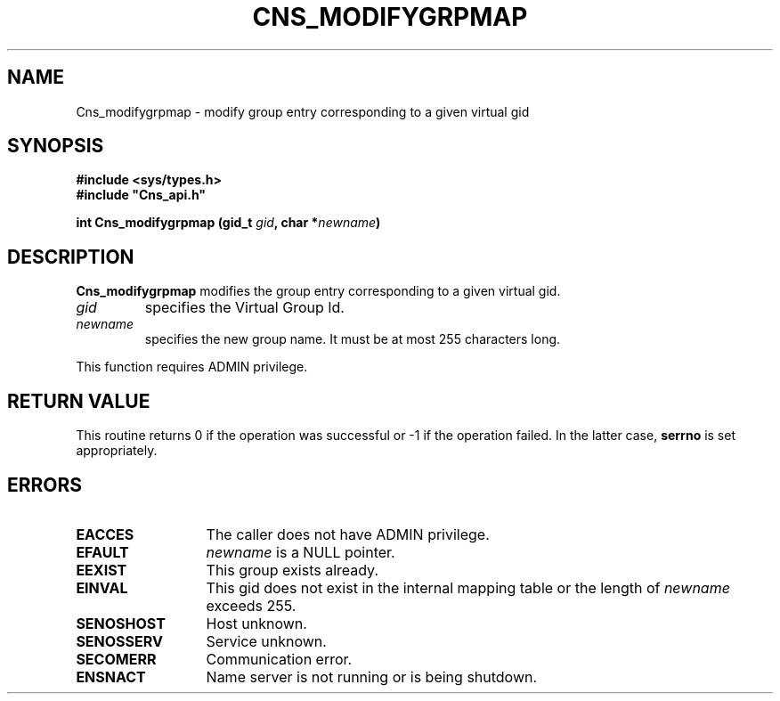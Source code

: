 .\" @(#)$RCSfile: Cns_modifygrpmap.man,v $ $Revision: 1.3 $ $Date: 2008/02/26 18:20:59 $ CERN IT-GD/SC Jean-Philippe Baud
.\" Copyright (C) 2005-2007 by CERN/IT/GD/SC
.\" All rights reserved
.\"
.TH CNS_MODIFYGRPMAP 3 "$Date: 2008/02/26 18:20:59 $" CASTOR "Cns Library Functions"
.SH NAME
Cns_modifygrpmap \- modify group entry corresponding to a given virtual gid
.SH SYNOPSIS
.B #include <sys/types.h>
.br
\fB#include "Cns_api.h"\fR
.sp
.BI "int Cns_modifygrpmap (gid_t " gid ,
.BI "char *" newname )
.SH DESCRIPTION
.B Cns_modifygrpmap
modifies the group entry corresponding to a given virtual gid.
.TP
.I gid
specifies the Virtual Group Id.
.TP
.I newname
specifies the new group name.
It must be at most 255 characters long.
.LP
This function requires ADMIN privilege.
.SH RETURN VALUE
This routine returns 0 if the operation was successful or -1 if the operation
failed. In the latter case,
.B serrno
is set appropriately.
.SH ERRORS
.TP 1.3i
.B EACCES
The caller does not have ADMIN privilege.
.TP
.B EFAULT
.I newname
is a NULL pointer.
.TP
.B EEXIST
This group exists already.
.TP
.B EINVAL
This gid does not exist in the internal mapping table or the length of
.I newname
exceeds 255.
.TP
.B SENOSHOST
Host unknown.
.TP
.B SENOSSERV
Service unknown.
.TP
.B SECOMERR
Communication error.
.TP
.B ENSNACT
Name server is not running or is being shutdown.
